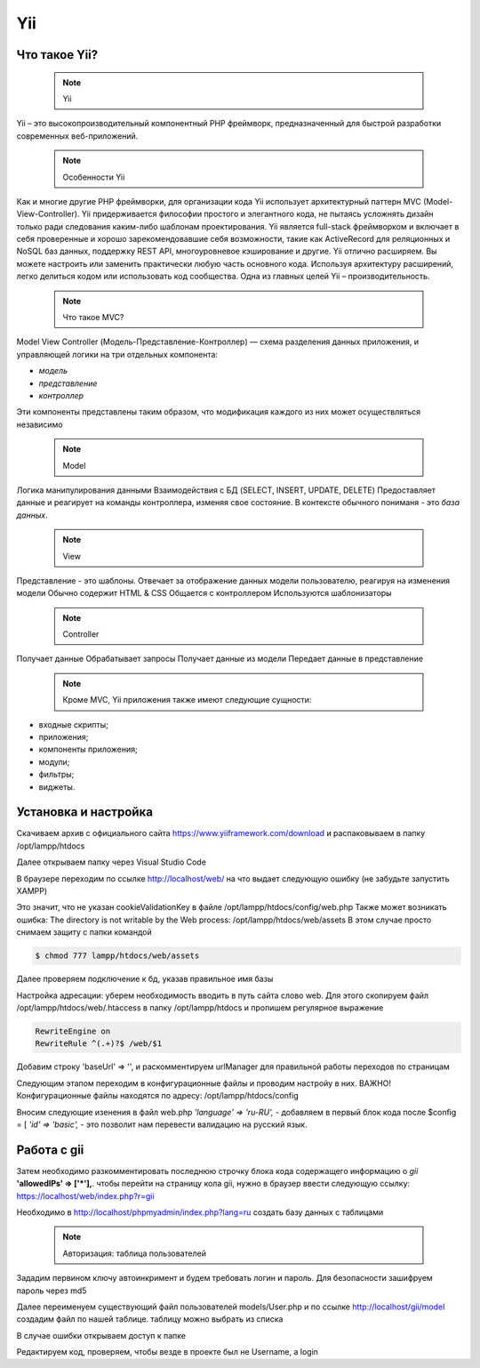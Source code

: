 Yii
===============

.. _Что такое Yii?:

Что такое Yii?
---------------

 .. note::
   Yii

Yii – это высокопроизводительный компонентный PHP фреймворк, предназначенный для
быстрой разработки современных веб-приложений.

 .. note::
   Особенности Yii

Как и многие другие PHP фреймворки, для организации кода Yii использует архитектурный
паттерн MVC (Model-View-Controller).
Yii придерживается философии простого и элегантного кода, не пытаясь усложнять
дизайн только ради следования каким-либо шаблонам проектирования.
Yii является full-stack фреймворком и включает в себя проверенные и хорошо
зарекомендовавшие себя возможности, такие как ActiveRecord для реляционных и NoSQL
баз данных, поддержку REST API, многоуровневое кэширование и другие.
Yii отлично расширяем. Вы можете настроить или заменить практически любую часть
основного кода. Используя архитектуру расширений, легко делиться кодом или
использовать код сообщества.
Одна из главных целей Yii – производительность.

 .. note::
   Что такое MVC?
 
Model View Controller (Модель-Представление-Контроллер) — схема разделения данных
приложения, и управляющей логики на три отдельных компонента:

- *модель*
- *представление*
- *контроллер* 

Эти компоненты представлены таким образом, что модификация каждого из них может осуществляться независимо

 .. note::
   Model

Логика манипулирования данными
Взаимодействия с БД (SELECT, INSERT, UPDATE, DELETE)
Предоставляет данные и реагирует на команды контроллера, изменяя свое состояние. В контексте обычного пониманя - это *база данных*.

 .. note::
   View

Представление - это шаблоны. Отвечает за отображение данных модели пользователю, реагируя на изменения модели
Обычно содержит HTML & CSS
Общается с контроллером
Используются шаблонизаторы

 .. note::
   Controller

Получает данные
Обрабатывает запросы
Получает данные из модели
Передает данные в представление

 .. note::
   Кроме MVC, Yii приложения также имеют следующие сущности:

- входные скрипты;
- приложения;
- компоненты приложения;
- модули;
- фильтры;
- виджеты.

.. image:: /_static/photo1714315124.jpeg
   :alt: mvc
   :width: 700

.. Установка и настройка:

Установка и настройка
-----------------------

Скачиваем архив с официального сайта https://www.yiiframework.com/download и распаковываем в папку /opt/lampp/htdocs 

.. image:: /_static/yii.png
   :alt: yii
   :width: 700

Далее открываем папку через Visual Studio Code

.. image:: /_static/vsCode.png
   :alt: vsCode
   :width: 700

В браузере переходим по ссылке http://localhost/web/ на что выдает следующую ошибку (не забудьте запустить XAMPP)

.. image:: /_static/ошибка.png
   :alt: ошибка
   :width: 700

Это значит, что не указан cookieValidationKey в файле /opt/lampp/htdocs/config/web.php Также может возникать ошибка: The directory is not writable by the Web process: /opt/lampp/htdocs/web/assets
В этом случае просто снимаем защиту с папки командой

.. code-block:: console

   $ chmod 777 lampp/htdocs/web/assets

.. image:: /_static/уи_установлен.png
   :alt: уи_установлен
   :width: 700

Далее проверяем подключение к бд, указав правильное имя базы

.. image:: /_static/db.png
   :alt: db
   :width: 700

Настройка адресации: уберем необходимость вводить в путь сайта слово web. Для этого скопируем файл /opt/lampp/htdocs/web/.htaccess в папку /opt/lampp/htdocs и пропишем регулярное выражение

.. code-block:: HTML

   RewriteEngine on
   RewriteRule ^(.+)?$ /web/$1

.. image:: /_static/Настройка адресации.png
   :alt: Настройка адресации
   :width: 700

Добавим строку 'baseUrl' => '', и раскомментируем urlManager для правильной работы переходов по страницам

.. image:: /_static/adress.png
   :alt: adress
   :width: 700

Следующим этапом переходим в конфигурационные файлы и проводим настройу в них. 
ВАЖНО! Конфигурационные файлы находятся по адресу: /opt/lampp/htdocs/config

Вносим следующие изенения в файл web.php  *'language' => 'ru-RU',* - добавляем в первый блок кода после $config = [ *'id' => 'basic',* - это позволит нам перевести валидацию на русский язык.

Работа с gii
---------------

Затем необходимо разкомментировать последнюю строчку блока кода содержащего информацию о *gii*    **'allowedIPs' => ['*'],**. чтобы перейти на страницу кола gii, нужно в браузер ввести следующую ссылку: https://localhost/web/index.php?r=gii 

.. image:: /_static/gii.png
   :alt: gii
   :width: 700

Необходимо в http://localhost/phpmyadmin/index.php?lang=ru создать базу данных с таблицами

 .. note::
   Авторизация: таблица пользователей

Зададим первином ключу автоинкримент и будем требовать логин и пароль. Для безопасности зашифруем пароль через md5

.. image:: /_static/bdShop.png
   :alt: bdShop
   :width: 700

.. image:: /_static/users.png
   :alt: users
   :width: 700

.. image:: /_static/usersTable.png
   :alt: usersTable
   :width: 700

.. image:: /_static/usersData.png
   :alt: usersData
   :width: 700

Далее переименуем существующий файл пользователей models/User.php и по ссылке http://localhost/gii/model создадим файл по нашей таблице. таблицу можно выбрать из списка

.. image:: /_static/usersModel.png
   :alt: usersModel
   :width: 700

В случае ошибки открываем доступ к папке 

.. image:: /_static/error.png
   :alt: error
   :width: 700

Редактируем код, проверяем, чтобы везде в проекте был не Username, а login

.. code-block:: PHP
  <?php
 
 namespace app\models;
 
 use Yii;
 use yii\web\IdentityInterface;
 
 /**
  * This is the model class for table "users".
  *
  * @property int $id
  * @property string $login
  * @property string $password
  */
 class User extends \yii\db\ActiveRecord implements IdentityInterface
 {
     /**
      * {@inheritdoc}
      */
     public static function tableName()
     {
         return 'users';
     }
 
     /**
      * {@inheritdoc}
      */
     public function rules()
     {
         return [
             [['login', 'password'], 'required'],
             [['login', 'password'], 'string', 'max' => 255],
         ];
     }
 
     /**
      * {@inheritdoc}
      */
     public function attributeLabels()
     {
         return [
             'id' => 'ID',
             'login' => 'Login',
             'password' => 'Password',
         ];
     }
     public static function findIdentity($id)
     {
         return static::findOne($id);
     }
 
     public static function findIdentityByAccessToken($token, $type = null)
     {
         return null;
     }
 
     public function getId()
     {
         return $this->id;
     }
 
     public function getAuthKey()
     {
         return null;
     }
 
     public function validateAuthKey($authKey)
     {
         return false;
     }
 
     public function validatePassword($password)
     {
         return $this->password === md5($password);
     }
 
     public static function findBylogin($login)
     {
         return User::findOne(['login' => $login]);
     }
 }


.. autosummary::
   :toctree: generated

   lumache
